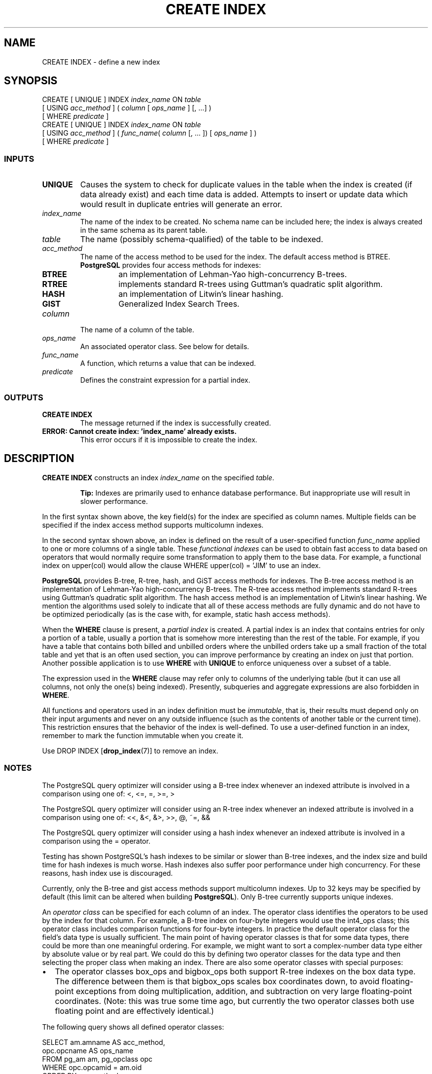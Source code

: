 .\\" auto-generated by docbook2man-spec $Revision: 1.25 $
.TH "CREATE INDEX" "7" "2002-11-22" "SQL - Language Statements" "SQL Commands"
.SH NAME
CREATE INDEX \- define a new index
.SH SYNOPSIS
.sp
.nf
CREATE [ UNIQUE ] INDEX \fIindex_name\fR ON \fItable\fR
    [ USING \fIacc_method\fR ] ( \fIcolumn\fR [ \fIops_name\fR ] [, ...] )
    [ WHERE \fIpredicate\fR ]
CREATE [ UNIQUE ] INDEX \fIindex_name\fR ON \fItable\fR
    [ USING \fIacc_method\fR ] ( \fIfunc_name\fR( \fIcolumn\fR [, ... ]) [ \fIops_name\fR ] )
    [ WHERE \fIpredicate\fR ]
  
.sp
.fi
.SS "INPUTS"
.PP
.TP
\fBUNIQUE\fR
Causes the system to check for
duplicate values in the table when the index is created (if data
already exist) and each time data is added. Attempts to
insert or update data which would result in duplicate entries
will generate an error.
.TP
\fB\fIindex_name\fB\fR
The name of the index to be created. No schema name can be included
here; the index is always created in the same schema as its parent
table.
.TP
\fB\fItable\fB\fR
The name (possibly schema-qualified) of the table to be indexed.
.TP
\fB\fIacc_method\fB\fR
The name of the access method to be used for the index. The
default access method is BTREE.
\fBPostgreSQL\fR provides four access
methods for indexes:
.RS
.TP
\fBBTREE\fR
an implementation of Lehman-Yao
high-concurrency B-trees.
.TP
\fBRTREE\fR
implements standard R-trees using Guttman's
quadratic split algorithm.
.TP
\fBHASH\fR
an implementation of Litwin's linear hashing.
.TP
\fBGIST\fR
Generalized Index Search Trees.
.RE
.PP
.TP
\fB\fIcolumn\fB\fR
The name of a column of the table.
.TP
\fB\fIops_name\fB\fR
An associated operator class. See below for details.
.TP
\fB\fIfunc_name\fB\fR
A function, which returns a value that can be indexed.
.TP
\fB\fIpredicate\fB\fR
Defines the constraint expression for a partial index.
.PP
.SS "OUTPUTS"
.PP
.TP
\fBCREATE INDEX\fR
The message returned if the index is successfully created.
.TP
\fBERROR: Cannot create index: 'index_name' already exists.\fR
This error occurs if it is impossible to create the index.
.PP
.SH "DESCRIPTION"
.PP
\fBCREATE INDEX\fR constructs an index 
\fIindex_name\fR
on the specified \fItable\fR.
.sp
.RS
.B "Tip:"
Indexes are primarily used to enhance database performance.
But inappropriate use will result in slower performance.
.RE
.sp
.PP
In the first syntax shown above, the key field(s) for the
index are specified as column names.
Multiple fields can be specified if the index access method supports
multicolumn indexes.
.PP
In the second syntax shown above, an index is defined on the result
of a user-specified function \fIfunc_name\fR applied to one or more
columns of a single table. These \fIfunctional
indexes\fR can be used to obtain fast access to data based
on operators that would normally require some transformation to apply
them to the base data. For example, a functional index on
upper(col) would allow the clause
WHERE upper(col) = 'JIM' to use an index.
.PP
\fBPostgreSQL\fR provides B-tree, R-tree, hash,
and GiST access methods for indexes. The B-tree access method is an
implementation of Lehman-Yao high-concurrency B-trees. The R-tree
access method implements standard R-trees using Guttman's quadratic
split algorithm. The hash access method is an implementation of
Litwin's linear hashing. We mention the algorithms used solely to
indicate that all of these access methods are fully dynamic and do
not have to be optimized periodically (as is the case with, for
example, static hash access methods).
.PP
When the \fBWHERE\fR clause is present, a
\fIpartial index\fR is created.
A partial index is an index that contains entries for only a portion of
a table, usually a portion that is somehow more interesting than the
rest of the table. For example, if you have a table that contains both
billed and unbilled orders where the unbilled orders take up a small
fraction of the total table and yet that is an often used section, you
can improve performance by creating an index on just that portion.
Another possible application is to use \fBWHERE\fR with
\fBUNIQUE\fR to enforce uniqueness over a subset of a
table.
.PP
The expression used in the \fBWHERE\fR clause may refer
only to columns of the underlying table (but it can use all columns,
not only the one(s) being indexed). Presently, subqueries and
aggregate expressions are also forbidden in \fBWHERE\fR.
.PP
All functions and operators used in an index definition must be
\fIimmutable\fR, that is, their results must depend only on
their input arguments and never on any outside influence (such as
the contents of another table or the current time). This restriction
ensures that the behavior of the index is well-defined. To use a
user-defined function in an index, remember to mark the function immutable
when you create it.
.PP
Use DROP INDEX [\fBdrop_index\fR(7)]
to remove an index.
.SS "NOTES"
.PP
The PostgreSQL
query optimizer will consider using a B-tree index whenever
an indexed attribute is involved in a comparison using one of:
<, <=, =, >=, >

.PP
The PostgreSQL
query optimizer will consider using an R-tree index whenever
an indexed attribute is involved in a comparison using one of:
<<, &<, &>, >>, @, ~=, &&

.PP
The PostgreSQL
query optimizer will consider using a hash index whenever
an indexed attribute is involved in a comparison using
the = operator.
.PP
Testing has shown PostgreSQL's hash indexes to be similar or slower
than B-tree indexes, and the index size and build time for hash
indexes is much worse. Hash indexes also suffer poor performance
under high concurrency. For these reasons, hash index use is
discouraged.
.PP
Currently, only the B-tree and gist access methods support multicolumn
indexes. Up to 32 keys may be specified by default (this limit
can be altered when building
\fBPostgreSQL\fR). Only B-tree currently supports
unique indexes.
.PP
An \fIoperator class\fR can be specified for each
column of an index. The operator class identifies the operators to be
used by the index for that column. For example, a B-tree index on
four-byte integers would use the int4_ops class;
this operator class includes comparison functions for four-byte
integers. In practice the default operator class for the field's data
type is usually sufficient. The main point of having operator classes
is that for some data types, there could be more than one meaningful
ordering. For example, we might want to sort a complex-number data
type either by absolute value or by real part. We could do this by
defining two operator classes for the data type and then selecting
the proper class when making an index. There are also some operator
classes with special purposes:
.TP 0.2i
\(bu
The operator classes box_ops and
bigbox_ops both support R-tree indexes on the
box data type.
The difference between them is that bigbox_ops
scales box coordinates down, to avoid floating-point exceptions from
doing multiplication, addition, and subtraction on very large
floating-point coordinates. (Note: this was true some time ago,
but currently the two operator classes both use floating point
and are effectively identical.)
.PP
.PP
The following query shows all defined operator classes:
.sp
.nf
SELECT am.amname AS acc_method,
       opc.opcname AS ops_name
    FROM pg_am am, pg_opclass opc
    WHERE opc.opcamid = am.oid
    ORDER BY acc_method, ops_name;
    
.sp
.fi
.SH "USAGE"
.PP
To create a B-tree index on the field title
in the table films:
.sp
.nf
CREATE UNIQUE INDEX title_idx
    ON films (title);
  
.sp
.fi
.SH "COMPATIBILITY"
.SS "SQL92"
.PP
CREATE INDEX is a PostgreSQL language extension.
.PP
There is no \fBCREATE INDEX\fR command in SQL92.
